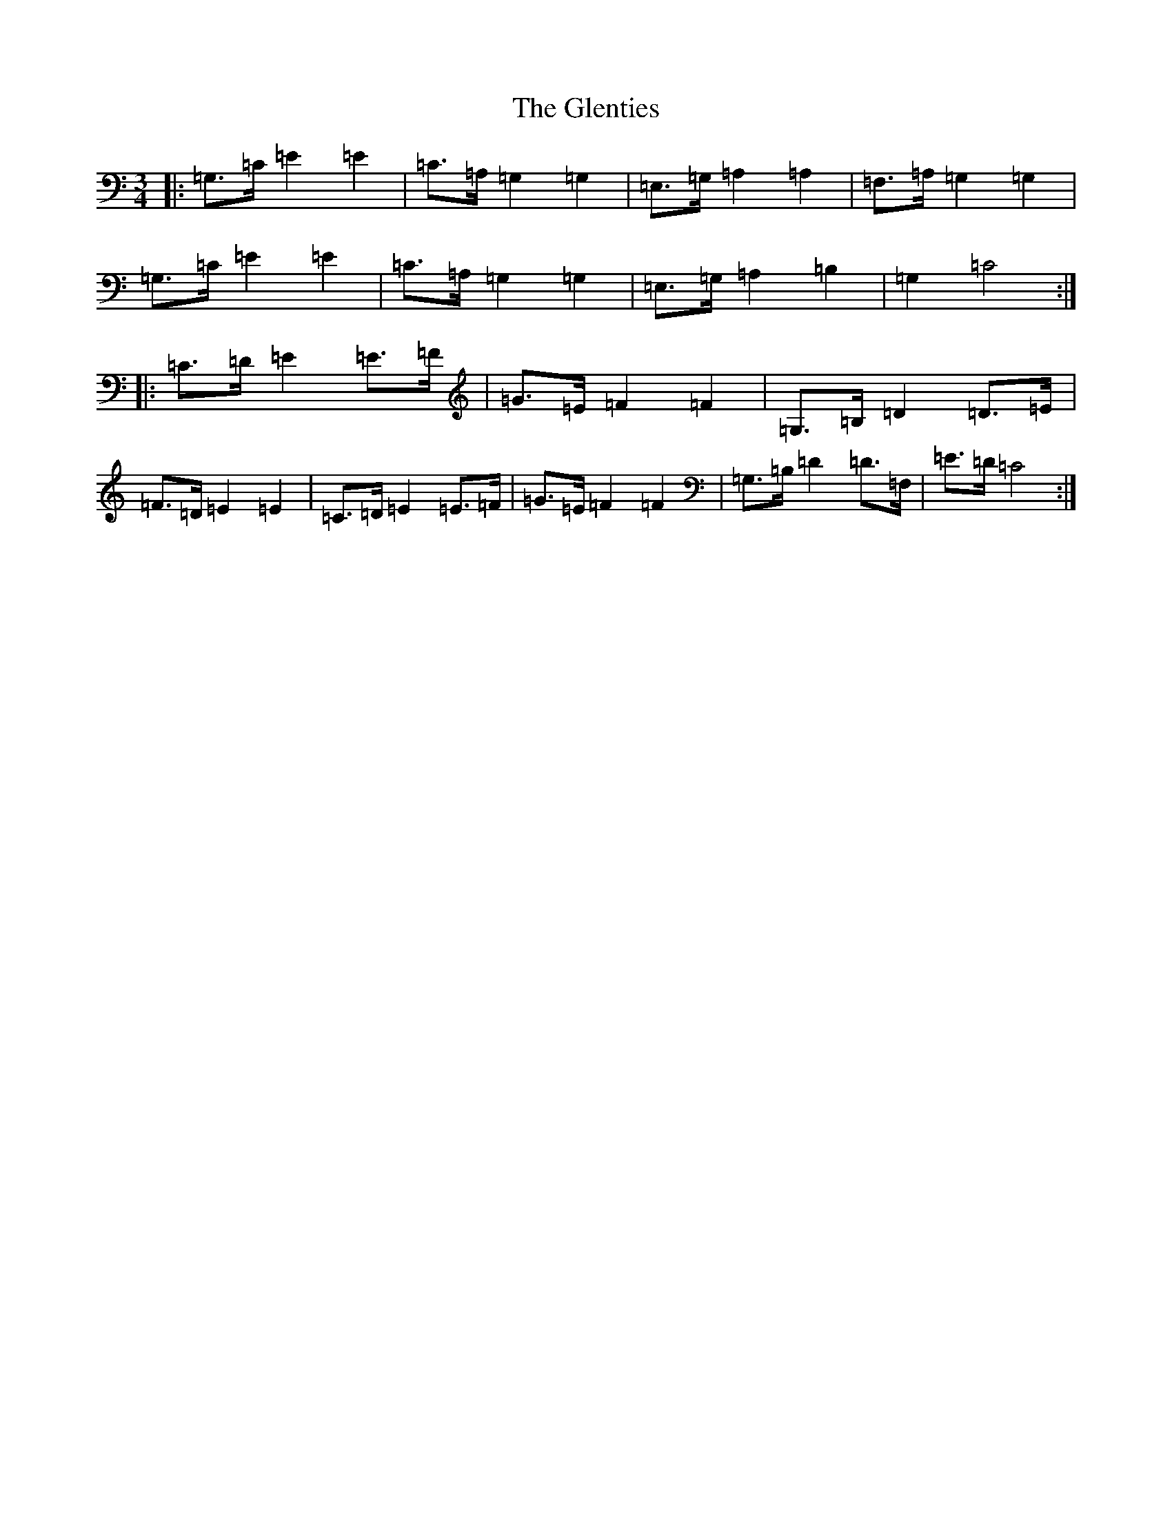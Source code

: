 X: 8109
T: Glenties, The
S: https://thesession.org/tunes/1332#setting14671
R: mazurka
M:3/4
L:1/8
K: C Major
|:=G,>=C=E2=E2|=C>=A,=G,2=G,2|=E,>=G,=A,2=A,2|=F,>=A,=G,2=G,2|=G,>=C=E2=E2|=C>=A,=G,2=G,2|=E,>=G,=A,2=B,2|=G,2=C4:||:=C>=D=E2=E>=F|=G>=E=F2=F2|=G,>=B,=D2=D>=E|=F>=D=E2=E2|=C>=D=E2=E>=F|=G>=E=F2=F2|=G,>=B,=D2=D>=F,|=E>=D=C4:|